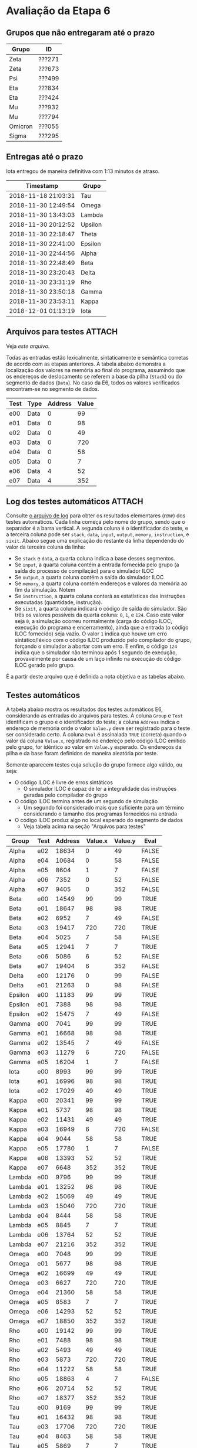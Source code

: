 # -*- coding: utf-8 -*-
# -*- mode: org -*-
#+STARTUP: overview indent
#+EXPORT_SELECT_TAGS: export
#+EXPORT_EXCLUDE_TAGS: noexport

* Avaliação da Etapa 6
** Grupos que não entregaram até o prazo

| Grupo   | ID     |
|---------+--------|
| Zeta    | ???271 |
| Zeta    | ???673 |
| Psi     | ???499 |
| Eta     | ???834 |
| Eta     | ???424 |
| Mu      | ???932 |
| Mu      | ???794 |
| Omicron | ???055 |
| Sigma   | ???295 |

** Entregas até o prazo

Iota entregou de maneira definitiva com 1:13 minutos de atraso.

| Timestamp           | Grupo   |
|---------------------+---------|
| 2018-11-18 21:03:31 | Tau     |
| 2018-11-30 12:49:54 | Omega   |
| 2018-11-30 13:43:03 | Lambda  |
| 2018-11-30 20:12:52 | Upsilon |
| 2018-11-30 22:18:47 | Theta   |
| 2018-11-30 22:41:00 | Epsilon |
| 2018-11-30 22:44:56 | Alpha   |
| 2018-11-30 22:48:49 | Beta    |
| 2018-11-30 23:20:43 | Delta   |
| 2018-11-30 23:31:19 | Rho     |
| 2018-11-30 23:50:18 | Gamma   |
| 2018-11-30 23:53:11 | Kappa   |
| 2018-12-01 01:13:19 | Iota    |
** Arquivos para testes                                             :ATTACH:
:PROPERTIES:
:Attachments: e6tests.tgz
:ID:       c230a973-0e06-45ff-be22-d4269bd0dde8
:END:

Veja [[data/c2/30a973-0e06-45ff-be22-d4269bd0dde8/e6tests.tgz][este arquivo]].

Todas as entradas estão lexicalmente, sintaticamente e semântica
corretas de acordo com as etapas anteriores. A tabela abaixo demonstra
a localização dos valores na memória ao final do programa, assumindo
que os endereços de deslocamento se referem a base da pilha (=Stack=) ou
do segmento de dados (=Data=). No caso da E6, todos os valores
verificados encontram-se no segmento de dados.

| Test | Type  | Address | Value |
|------+-------+---------+-------|
| e00  | Data  |       0 |    99 |
| e01  | Data  |       0 |    98 |
| e02  | Data  |       0 |    49 |
| e03  | Data  |       0 |   720 |
| e04  | Data  |       0 |    58 |
| e05  | Data  |       0 |     7 |
| e06  | Data  |       4 |    52 |
| e07  | Data  |       4 |   352 |

** Log dos testes automáticos                                        :ATTACH:
:PROPERTIES:
:Attachments: e6v1.log
:ID:       1606d53d-54b7-458d-b563-637a983d6637
:END:

Consulte [[./data/16/06d53d-54b7-458d-b563-637a983d6637/e6v1.log][o arquivo de log]] para obter os resultados elementares (/raw/)
dos testes automáticos. Cada linha começa pelo nome do grupo, sendo
que o separador é a barra vertical. A segunda coluna é o identificador
do teste, e a terceira coluna pode ser =stack=, =data=, =input=, =output=,
=memory=, =instruction=, e =sixit=. Abaixo segue uma explicação do restante
da linha dependendo do valor da terceira coluna da linha:

- Se =stack= e =data=, a quarta coluna indica a base desses segmentos.
- Se =input=, a quarta coluna contém a entrada fornecida pelo grupo (a
  saída do processo de compilação) para o simulador ILOC
- Se =output=, a quarta coluna contém a saída do simulador ILOC
- Se =memory=, a quarta coluna contém endereços e valores da memória ao
  fim da simulação. Notem 
- Se =instruction=, a quarta coluna conterá as estatísticas das
  instruções executadas (quantidade, instrução).
- Se =sixit=, a quarta coluna indicará o código de saída do
  simulador. São três os valores possíveis da quarta coluna: =0=, =1=, e
  =124=.  Caso este valor seja =0=, a simulação ocorreu normalmente (carga
  do código ILOC, execução do programa e encerramento), ainda que a
  entrada (o código ILOC fornecido) seja vazio. O valor =1= indica que
  houve um erro sintático/léxico com o código ILOC produzido pelo
  compilador do grupo, forçando o simulador a abortar com um erro. E
  enfim, o código =124= indica que o simulador não terminou após 1
  segundo de execução, provavelmente por causa de um laço infinito na
  execução do código ILOC gerado pelo grupo.

É a partir deste arquivo que é definida a nota objetiva e as tabelas
abaixo.

** Testes automáticos

A tabela abaixo mostra os resultados dos testes automáticos E6,
considerando as entradas do arquivos para testes.  A coluna =Group= e
=Test= identificam o grupo e o identificador do teste; a coluna =Address=
indica o endereço de memória onde o valor =Value.y= deve ser registrado
para o teste ser considerado certo. A coluna =Eval= é assinalada =TRUE=
(correta) quando o valor da coluna =Value.x=, registrado no endereço
pelo código ILOC emitido pelo grupo, for idêntico ao valor em =Value.y=
esperado. Os endereços da pilha e da base foram definidos de maneira
aleatória por teste.

Somente aparecem testes cuja solução do grupo fornece algo válido, ou seja:
- O código ILOC é livre de erros sintáticos
  - O simulador ILOC é capaz de ler a integralidade das instruções
    geradas pelo compilador do grupo
- O código ILOC termina antes de um segundo de simulação
  - Um segundo foi considerado mais que suficiente para um término
    considerando o tamanho dos programas fornecidos na entrada
- O código ILOC produz algo no local esperado do segmento de dados
  - Veja tabela acima na seção "Arquivos para testes"

| Group   | Test | Address | Value.x | Value.y | Eval  |
|---------+------+---------+---------+---------+-------|
| Alpha   | e02  |   18634 |       0 |      49 | FALSE |
| Alpha   | e04  |   10684 |       0 |      58 | FALSE |
| Alpha   | e05  |    8604 |       1 |       7 | FALSE |
| Alpha   | e06  |    7352 |       0 |      52 | FALSE |
| Alpha   | e07  |    9405 |       0 |     352 | FALSE |
| Beta    | e00  |   14549 |      99 |      99 | TRUE  |
| Beta    | e01  |   18647 |      98 |      98 | TRUE  |
| Beta    | e02  |    6952 |       7 |      49 | FALSE |
| Beta    | e03  |   19417 |     720 |     720 | TRUE  |
| Beta    | e04  |    5025 |       7 |      58 | FALSE |
| Beta    | e05  |   12941 |       7 |       7 | TRUE  |
| Beta    | e06  |    5086 |       6 |      52 | FALSE |
| Beta    | e07  |   19404 |       6 |     352 | FALSE |
| Delta   | e00  |   12176 |       0 |      99 | FALSE |
| Delta   | e01  |   21263 |       0 |      98 | FALSE |
| Epsilon | e00  |   11183 |      99 |      99 | TRUE  |
| Epsilon | e01  |    7388 |      98 |      98 | TRUE  |
| Epsilon | e02  |   15475 |       7 |      49 | FALSE |
| Gamma   | e00  |    7041 |      99 |      99 | TRUE  |
| Gamma   | e01  |   16668 |      98 |      98 | TRUE  |
| Gamma   | e02  |   13545 |       7 |      49 | FALSE |
| Gamma   | e03  |   11279 |       6 |     720 | FALSE |
| Gamma   | e05  |   16204 |       1 |       7 | FALSE |
| Iota    | e00  |    8993 |      99 |      99 | TRUE  |
| Iota    | e01  |   16996 |      98 |      98 | TRUE  |
| Iota    | e02  |   17029 |      49 |      49 | TRUE  |
| Kappa   | e00  |   20341 |      99 |      99 | TRUE  |
| Kappa   | e01  |    5737 |      98 |      98 | TRUE  |
| Kappa   | e02  |   11431 |      49 |      49 | TRUE  |
| Kappa   | e03  |   16949 |       6 |     720 | FALSE |
| Kappa   | e04  |    9044 |      58 |      58 | TRUE  |
| Kappa   | e05  |   17780 |       1 |       7 | FALSE |
| Kappa   | e06  |   13393 |      52 |      52 | TRUE  |
| Kappa   | e07  |    6648 |     352 |     352 | TRUE  |
| Lambda  | e00  |    9796 |      99 |      99 | TRUE  |
| Lambda  | e01  |   13252 |      98 |      98 | TRUE  |
| Lambda  | e02  |   15069 |      49 |      49 | TRUE  |
| Lambda  | e03  |   15040 |     720 |     720 | TRUE  |
| Lambda  | e04  |    8444 |      58 |      58 | TRUE  |
| Lambda  | e05  |    8845 |       7 |       7 | TRUE  |
| Lambda  | e06  |   13764 |      52 |      52 | TRUE  |
| Lambda  | e07  |   21216 |     352 |     352 | TRUE  |
| Omega   | e00  |    7048 |      99 |      99 | TRUE  |
| Omega   | e01  |    5677 |      98 |      98 | TRUE  |
| Omega   | e02  |   16699 |      49 |      49 | TRUE  |
| Omega   | e03  |    6627 |     720 |     720 | TRUE  |
| Omega   | e04  |   21360 |      58 |      58 | TRUE  |
| Omega   | e05  |    8583 |       7 |       7 | TRUE  |
| Omega   | e06  |   14293 |      52 |      52 | TRUE  |
| Omega   | e07  |   18850 |     352 |     352 | TRUE  |
| Rho     | e00  |   19142 |      99 |      99 | TRUE  |
| Rho     | e01  |    7488 |      98 |      98 | TRUE  |
| Rho     | e02  |    5493 |      49 |      49 | TRUE  |
| Rho     | e03  |    5873 |     720 |     720 | TRUE  |
| Rho     | e04  |   11222 |      58 |      58 | TRUE  |
| Rho     | e05  |   18863 |       4 |       7 | FALSE |
| Rho     | e06  |   20714 |      52 |      52 | TRUE  |
| Rho     | e07  |   18377 |     352 |     352 | TRUE  |
| Tau     | e00  |    9169 |      99 |      99 | TRUE  |
| Tau     | e01  |   16432 |      98 |      98 | TRUE  |
| Tau     | e03  |   17706 |     720 |     720 | TRUE  |
| Tau     | e04  |    8463 |      58 |      58 | TRUE  |
| Tau     | e05  |    5869 |       7 |       7 | TRUE  |
| Tau     | e06  |   11788 |      52 |      52 | TRUE  |
| Tau     | e07  |    7014 |     352 |     352 | TRUE  |
| Theta   | e00  |   18258 |      99 |      99 | TRUE  |
| Upsilon | e00  |   13032 |      99 |      99 | TRUE  |
| Upsilon | e01  |    9957 |      98 |      98 | TRUE  |
| Upsilon | e04  |    6615 |      58 |      58 | TRUE  |
| Upsilon | e06  |   21034 |      52 |      52 | TRUE  |
| Upsilon | e07  |   18618 |  446748 |     352 | FALSE |

** Interpretação dos demais resultados automáticos

A tabela abaixo mostra o código de saída do simulador (na coluna
=Value=) quando é fornecido o código ILOC gerado pelo compilador do
grupo =Group= munido da entrada cujo identificador esta na coluna =Test=.
São três os valores possíveis da quarta coluna: =0=, =1=, e =124=.  Caso
este valor seja =0=, a simulação ocorreu normalmente (carga do código
ILOC, execução do programa e encerramento), ainda que a entrada (o
código ILOC fornecido) seja vazio. O valor =1= indica que houve um erro
sintático/léxico com o código ILOC produzido pelo compilador do grupo,
forçando o simulador a abortar com um erro. E enfim, o código =124=
indica que o simulador não terminou após 1 segundo de execução,
provavelmente por causa de um laço infinito na execução do código ILOC
gerado pelo grupo.

| Group   | Test | Value |
|---------+------+-------|
| Alpha   | e00  |     0 |
| Alpha   | e01  |     0 |
| Alpha   | e02  |     0 |
| Alpha   | e03  |   124 |
| Alpha   | e04  |     0 |
| Alpha   | e05  |     0 |
| Alpha   | e06  |     0 |
| Alpha   | e07  |     0 |
| Beta    | e00  |     0 |
| Beta    | e01  |     0 |
| Beta    | e02  |     0 |
| Beta    | e03  |     0 |
| Beta    | e04  |     0 |
| Beta    | e05  |     0 |
| Beta    | e06  |     0 |
| Beta    | e07  |     0 |
| Delta   | e00  |     0 |
| Delta   | e01  |     0 |
| Delta   | e02  |     0 |
| Delta   | e03  |     0 |
| Delta   | e04  |   124 |
| Delta   | e05  |     0 |
| Delta   | e06  |   124 |
| Delta   | e07  |   124 |
| Epsilon | e00  |     0 |
| Epsilon | e01  |     0 |
| Epsilon | e02  |     0 |
| Epsilon | e03  |     1 |
| Epsilon | e04  |     1 |
| Epsilon | e05  |     1 |
| Epsilon | e06  |     1 |
| Epsilon | e07  |     1 |
| Gamma   | e00  |     0 |
| Gamma   | e01  |     0 |
| Gamma   | e02  |     0 |
| Gamma   | e03  |     0 |
| Gamma   | e04  |   124 |
| Gamma   | e05  |     0 |
| Gamma   | e06  |   124 |
| Gamma   | e07  |   124 |
| Iota    | e00  |     0 |
| Iota    | e01  |     0 |
| Iota    | e02  |     0 |
| Iota    | e03  |   124 |
| Iota    | e04  |     0 |
| Iota    | e05  |   124 |
| Iota    | e06  |     0 |
| Iota    | e07  |     0 |
| Kappa   | e00  |     0 |
| Kappa   | e01  |     0 |
| Kappa   | e02  |     0 |
| Kappa   | e03  |     0 |
| Kappa   | e04  |     0 |
| Kappa   | e05  |     0 |
| Kappa   | e06  |     0 |
| Kappa   | e07  |     0 |
| Lambda  | e00  |     0 |
| Lambda  | e01  |     0 |
| Lambda  | e02  |     0 |
| Lambda  | e03  |     0 |
| Lambda  | e04  |     0 |
| Lambda  | e05  |     0 |
| Lambda  | e06  |     0 |
| Lambda  | e07  |     0 |
| Omega   | e00  |     0 |
| Omega   | e01  |     0 |
| Omega   | e02  |     0 |
| Omega   | e03  |     0 |
| Omega   | e04  |     0 |
| Omega   | e05  |     0 |
| Omega   | e06  |     0 |
| Omega   | e07  |     0 |
| Rho     | e00  |     0 |
| Rho     | e01  |     0 |
| Rho     | e02  |     0 |
| Rho     | e03  |     0 |
| Rho     | e04  |     0 |
| Rho     | e05  |     0 |
| Rho     | e06  |     0 |
| Rho     | e07  |     0 |
| Tau     | e00  |     0 |
| Tau     | e01  |     0 |
| Tau     | e02  |     0 |
| Tau     | e03  |     0 |
| Tau     | e04  |     0 |
| Tau     | e05  |     0 |
| Tau     | e06  |     0 |
| Tau     | e07  |     0 |
| Theta   | e00  |     0 |
| Theta   | e01  |     0 |
| Theta   | e02  |     0 |
| Theta   | e03  |     0 |
| Theta   | e04  |   124 |
| Theta   | e05  |     0 |
| Theta   | e06  |   124 |
| Theta   | e07  |   124 |
| Upsilon | e00  |     0 |
| Upsilon | e01  |     0 |
| Upsilon | e02  |     0 |
| Upsilon | e03  |     1 |
| Upsilon | e04  |     0 |
| Upsilon | e05  |     1 |
| Upsilon | e06  |     0 |
| Upsilon | e07  |     0 |

A tabela abaixo mostra as razões que levam a saída de erro =1=, que
indica problema léxico/sintático no código ILOC gerado pelo grupo.

A coluna =Type= indica a origem do erro, se é uma saída do próprio
compilador do grupo (caso quando =Type= tem o valor =input=), ou quando o
erro aparece na saída do simulador ilocsim (quando o valor de =Type= é
=output=).

| Group   | Test | Type   | Value                                                                              |
|---------+------+--------+------------------------------------------------------------------------------------|
| Epsilon | e03  | input  | =Erro na linha 10: Sobram argumentos!=                                               |
| Epsilon | e03  | output | =Erro sintático na linha 1 com a instrução ( Erro na linha 10: Sobram argumentos! )= |
| Epsilon | e04  | input  | =Erro na linha 35: Faltam argumentos!=                                               |
| Epsilon | e04  | output | =Erro sintático na linha 1 com a instrução ( Erro na linha 35: Faltam argumentos! )= |
| Epsilon | e05  | input  | =Erro na linha 7: Sobram argumentos!=                                                |
| Epsilon | e05  | output | =Erro sintático na linha 1 com a instrução ( Erro na linha 7: Sobram argumentos! )=  |
| Epsilon | e06  | input  | =Erro na linha 23: Faltam argumentos!=                                               |
| Epsilon | e06  | output | =Erro sintático na linha 1 com a instrução ( Erro na linha 23: Faltam argumentos! )= |
| Epsilon | e07  | input  | =Erro na linha 14: Sobram argumentos!=                                               |
| Epsilon | e07  | output | =Erro sintático na linha 1 com a instrução ( Erro na linha 14: Sobram argumentos! )= |
| Upsilon | e03  | output | =Erro sintático na linha 33 com a instrução ( jumpI => )=                             |
| Upsilon | e05  | output | =Erro sintático na linha 34 com a instrução ( jumpI => )=                             |
